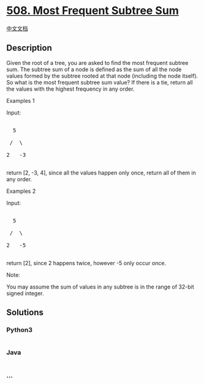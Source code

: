 * [[https://leetcode.com/problems/most-frequent-subtree-sum][508. Most
Frequent Subtree Sum]]
  :PROPERTIES:
  :CUSTOM_ID: most-frequent-subtree-sum
  :END:
[[./solution/0500-0599/0508.Most Frequent Subtree Sum/README.org][中文文档]]

** Description
   :PROPERTIES:
   :CUSTOM_ID: description
   :END:

#+begin_html
  <p>
#+end_html

Given the root of a tree, you are asked to find the most frequent
subtree sum. The subtree sum of a node is defined as the sum of all the
node values formed by the subtree rooted at that node (including the
node itself). So what is the most frequent subtree sum value? If there
is a tie, return all the values with the highest frequency in any order.

#+begin_html
  </p>
#+end_html

#+begin_html
  <p>
#+end_html

Examples 1

Input:

#+begin_html
  <pre>

    5

   /  \

  2   -3

  </pre>
#+end_html

return [2, -3, 4], since all the values happen only once, return all of
them in any order.

#+begin_html
  </p>
#+end_html

#+begin_html
  <p>
#+end_html

Examples 2

Input:

#+begin_html
  <pre>

    5

   /  \

  2   -5

  </pre>
#+end_html

return [2], since 2 happens twice, however -5 only occur once.

#+begin_html
  </p>
#+end_html

#+begin_html
  <p>
#+end_html

Note:

You may assume the sum of values in any subtree is in the range of
32-bit signed integer.

#+begin_html
  </p>
#+end_html

** Solutions
   :PROPERTIES:
   :CUSTOM_ID: solutions
   :END:

#+begin_html
  <!-- tabs:start -->
#+end_html

*** *Python3*
    :PROPERTIES:
    :CUSTOM_ID: python3
    :END:
#+begin_src python
#+end_src

*** *Java*
    :PROPERTIES:
    :CUSTOM_ID: java
    :END:
#+begin_src java
#+end_src

*** *...*
    :PROPERTIES:
    :CUSTOM_ID: section
    :END:
#+begin_example
#+end_example

#+begin_html
  <!-- tabs:end -->
#+end_html
